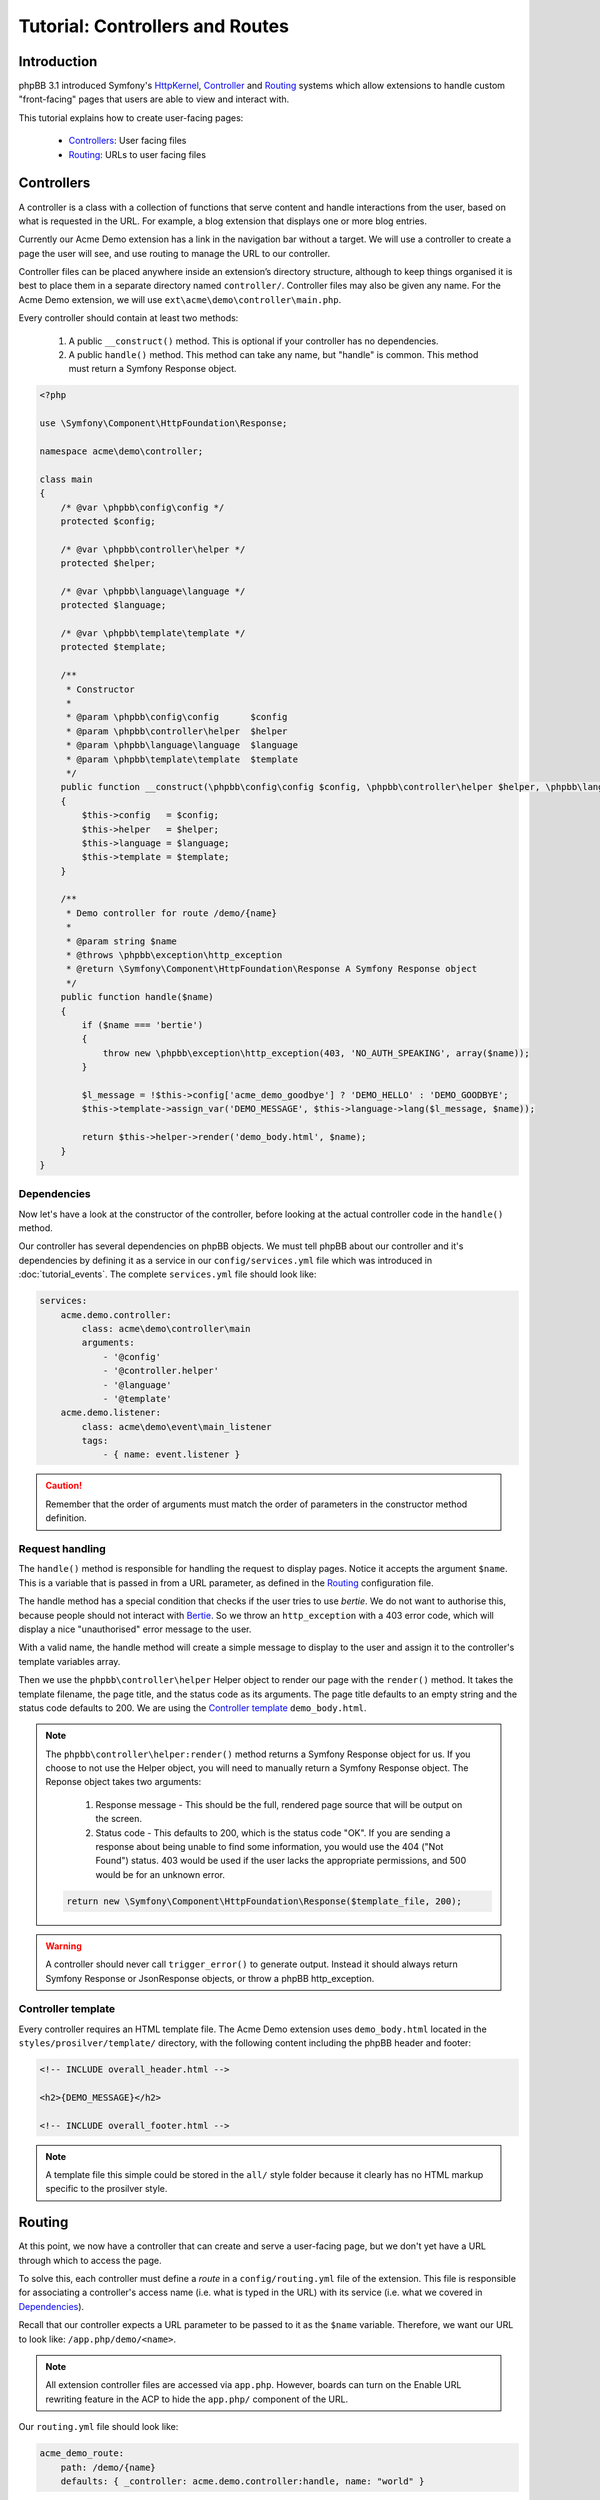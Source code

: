 ================================
Tutorial: Controllers and Routes
================================

Introduction
============

phpBB 3.1 introduced Symfony's `HttpKernel <http://symfony.com/doc/current/components/http_kernel.html>`__,
`Controller <https://symfony.com/doc/current/controller.html>`__ and
`Routing <http://symfony.com/doc/current/routing.html>`__ systems which
allow extensions to handle custom "front-facing" pages that users are able
to view and interact with.

This tutorial explains how to create user-facing pages:

 * `Controllers`_: User facing files
 * `Routing`_: URLs to user facing files

Controllers
===========

A controller is a class with a collection of functions that serve content
and handle interactions from the user, based on what is requested in the
URL. For example, a blog extension that displays one or more blog entries.

Currently our Acme Demo extension has a link in the navigation bar without
a target. We will use a controller to create a page the user will see, and
use routing to manage the URL to our controller.

Controller files can be placed anywhere inside an extension’s directory
structure, although to keep things organised it is best to place them in a
separate directory named ``controller/``. Controller files may also be
given any name. For the Acme Demo extension, we will use
``ext\acme\demo\controller\main.php``.

Every controller should contain at least two methods:

 1. A public ``__construct()`` method. This is optional if your controller
    has no dependencies.
 2. A public ``handle()`` method. This method can take any name, but "handle"
    is common. This method must return a Symfony Response object.

.. code-block:: php

    <?php

    use \Symfony\Component\HttpFoundation\Response;

    namespace acme\demo\controller;

    class main
    {
        /* @var \phpbb\config\config */
        protected $config;

        /* @var \phpbb\controller\helper */
        protected $helper;

        /* @var \phpbb\language\language */
        protected $language;

        /* @var \phpbb\template\template */
        protected $template;

        /**
         * Constructor
         *
         * @param \phpbb\config\config      $config
         * @param \phpbb\controller\helper  $helper
         * @param \phpbb\language\language  $language
         * @param \phpbb\template\template  $template
         */
        public function __construct(\phpbb\config\config $config, \phpbb\controller\helper $helper, \phpbb\language\language $language, \phpbb\template\template $template)
        {
            $this->config   = $config;
            $this->helper   = $helper;
            $this->language = $language;
            $this->template = $template;
        }

        /**
         * Demo controller for route /demo/{name}
         *
         * @param string $name
         * @throws \phpbb\exception\http_exception
         * @return \Symfony\Component\HttpFoundation\Response A Symfony Response object
         */
        public function handle($name)
        {
            if ($name === 'bertie')
            {
                throw new \phpbb\exception\http_exception(403, 'NO_AUTH_SPEAKING', array($name));
            }

            $l_message = !$this->config['acme_demo_goodbye'] ? 'DEMO_HELLO' : 'DEMO_GOODBYE';
            $this->template->assign_var('DEMO_MESSAGE', $this->language->lang($l_message, $name));

            return $this->helper->render('demo_body.html', $name);
        }
    }

Dependencies
------------

Now let's have a look at the constructor of the controller, before looking at
the actual controller code in the ``handle()`` method.

Our controller has several dependencies on phpBB objects. We must tell phpBB
about our controller and it's dependencies by defining it as a service in our
``config/services.yml`` file which was introduced in :doc:`tutorial_events`.
The complete ``services.yml`` file should look like:

.. code-block:: yaml

    services:
        acme.demo.controller:
            class: acme\demo\controller\main
            arguments:
                - '@config'
                - '@controller.helper'
                - '@language'
                - '@template'
        acme.demo.listener:
            class: acme\demo\event\main_listener
            tags:
                - { name: event.listener }

.. caution::

    Remember that the order of arguments must match the order of parameters in the
    constructor method definition.

Request handling
----------------

The ``handle()`` method is responsible for handling the request to display
pages. Notice it accepts the argument ``$name``. This is a variable that is
passed in from a URL parameter, as defined in the `Routing`_ configuration
file.

The handle method has a special condition that checks if the user tries to
use *bertie*. We do not want to authorise this, because people should not
interact with `Bertie <https://www.phpbb.com/shop/>`_. So we throw an
``http_exception`` with a 403 error code, which will display a nice
"unauthorised" error message to the user.

With a valid name, the handle method will create a simple message to
display to the user and assign it to the controller's template variables
array.

Then we use the ``phpbb\controller\helper`` Helper object to render our
page with the ``render()`` method. It takes the template filename, the page
title, and the status code as its arguments. The page title defaults to an
empty string and the status code defaults to 200. We are using the
`Controller template`_ ``demo_body.html``.

.. note::

    The ``phpbb\controller\helper:render()`` method returns a Symfony
    Response object for us. If you choose to not use the Helper object, you
    will need to manually return a Symfony Response object. The Reponse
    object takes two arguments:

        1. Response message - This should be the full, rendered page source
           that will be output on the screen.
        2. Status code - This defaults to 200, which is the status code "OK".
           If you are sending a response about being unable to find some
           information, you would use the 404 ("Not Found") status. 403 would
           be used if the user lacks the appropriate permissions, and 500
           would be for an unknown error.

    .. code-block:: php

        return new \Symfony\Component\HttpFoundation\Response($template_file, 200);

.. warning::

    A controller should never call ``trigger_error()`` to generate output.
    Instead it should always return Symfony Response or JsonResponse objects,
    or throw a phpBB http_exception.

Controller template
-------------------

Every controller requires an HTML template file. The Acme Demo extension uses
``demo_body.html`` located in the ``styles/prosilver/template/`` directory,
with the following content including the phpBB header and footer:

.. code-block:: html

    <!-- INCLUDE overall_header.html -->

    <h2>{DEMO_MESSAGE}</h2>

    <!-- INCLUDE overall_footer.html -->

.. note::

    A template file this simple could be stored in the ``all/`` style folder
    because it clearly has no HTML markup specific to the prosilver style.


Routing
=======

At this point, we now have a controller that can create and serve a
user-facing page, but we don't yet have a URL through which to access the
page.

To solve this, each controller must define a *route* in a ``config/routing.yml``
file of the extension. This file is responsible for associating a controller's
access name (i.e. what is typed in the URL) with its service (i.e. what we
covered in `Dependencies`_).

Recall that our controller expects a URL parameter to be passed to it as
the ``$name`` variable. Therefore, we want our URL to look like:
``/app.php/demo/<name>``.

.. note::

    All extension controller files are accessed via ``app.php``. However,
    boards can turn on the Enable URL rewriting feature in the ACP to hide
    the ``app.php/`` component of the URL.

Our ``routing.yml`` file should look like:

.. code-block:: yaml

    acme_demo_route:
        path: /demo/{name}
        defaults: { _controller: acme.demo.controller:handle, name: "world" }

The above routing definition says that when the user goes to the URL
``/app.php/demo/<name>`` it should load the ``acme.demo.controller``
service and call the ``handle`` method, giving the value of the ``{name}``
"slug" to the ``$name`` argument (the names of the slug and argument must
match). If no value is given for ``{name}`` (i.e. the URL is
``/app.php/demo``) it will pass the default value of "world" to the
``handle`` method.

As you can see, slugs offer a powerful way to interact with your controller
through URL parameters. You must specify a slug for every required parameter
in your method. Optional parameters do not have to be provided in the
Routing definition, in which case they will take the default value given in
the method definition.

You can also specify regular expressions for the slugs, to more tightly
control the type of data being passed to the method. For example, if we want
to ensure that ``name`` is an integer, we would append the following code to
our route definition:

.. code-block:: yaml

        requirements:
            name: \d+

.. csv-table::
   :header: "Item", "Description"
   :delim: |

       route | "The route name is a unique name and must be prefixed with the vendor and extension names. Use only lowercase letters and underscores."
       path | "The path of the URL component, including slugs wrapped in curly braces. If a path does not match any route a 404 error is returned."
       defaults | "The service name of the controller and the name of the method to call, separated by a colon. Optionally, default values for slugs can be defined."
       requirements | "Used to make a specific route only match under specific conditions."

The ``routing.yml`` can hold multiple route definitions for multiple URLs,
as may be required by the needs of the extension. Routes are compared in
the order of their declaration in the ``routing.yml`` file, which is
important to consider when defining routes. For example:

.. code-block:: yaml

    acme_blog_home:
        path: /blog
        defaults: { _controller: acme.blog.controller:handle }

    acme_blog_entry:
        path: /blog/{id}
        defaults: { _controller: acme.blog.controller:handle }
        requirements:
            id: \d+

    acme_blog_edit:
        path: /blog/{id}/edit
        defaults: { _controller: acme.blog.controller:handle }
        requirements:
            id: \d+

Generating links to routes
--------------------------

Now that we are able to access our user-facing page from a URL, we need to
add that URL to the nav-bar link we created earlier with the template listener.

Recall that our template listener has a ``U_DEMO_PAGE`` variable. We will now
revisit our PHP event listener and update it to generate a URL for our route
and assign it to ``U_DEMO_PAGE``.

First, we will use the ``core.page_header`` event. This is an ideal event
to use when you want to manipulate code when the header of a phpBB page is
generated. We must update the ``getSubscribedEvents()`` method in the
``event/main_listener.php`` as follows:

.. code-block:: php

        static public function getSubscribedEvents()
        {
            return array(
                'core.user_setup'  => 'load_language_on_setup',
                'core.page_header' => 'add_page_header_link',
            );
        }

Next we will add a new method to the event listener which creates our link
and assigns it to our template variable:

.. code-block:: php

        /**
         * Add a page header nav bar link
         *
         * @param \phpbb\event\data $event The event object
         */
        public function add_page_header_link($event)
        {
            $this->template->assign_vars(array(
                'U_DEMO_PAGE' => $this->helper->route('acme_demo_route', array('name' => 'world')),
            ));
        }

In this new method we use the Controller Helper object's ``route()``
method to create the link to our controller. Note that it takes two
arguments:

 1. The name of the route, as defined in the ``routing.yml``. In this
    case, ``acme_demo_route``.
 2. An optional array of parameters. In this case, we are passing the
    value ``world`` to the ``name`` parameter as a default value.

.. note::

    The URL generated will look like ``./app.php/demo/world`` which is
    equivalent to ``./app.php/demo?name=world``.

Notice that our new method ``add_page_header_link()`` requires the
Controller Helper and Template objects from phpBB. Therefore, we must
also add a new constructor to our event listener in order to
inject these dependencies. Putting everything together, the complete
event listener should look like:

.. code-block:: php

    namespace acme\demo\event;

    use Symfony\Component\EventDispatcher\EventSubscriberInterface;

    class main_listener implements EventSubscriberInterface
    {
        /* @var \phpbb\controller\helper */
        protected $helper;

        /* @var \phpbb\template\template */
        protected $template;

        /**
         * Constructor
         *
         * @param \phpbb\controller\helper $helper
         * @param \phpbb\template\template $template
         */
        public function __construct(\phpbb\controller\helper $helper, \phpbb\template\template $template)
        {
            $this->helper   = $helper;
            $this->template = $template;
        }

        static public function getSubscribedEvents()
        {
            return array(
             'core.user_setup'	=> 'load_language_on_setup',
             'core.page_header'	=> 'add_page_header_link',
            );
        }

        /**
         * Load the Acme Demo language file
         *     acme/demo/language/en/demo.php
         *
         * @param \phpbb\event\data $event The event object
         */
        public function load_language_on_setup($event)
        {
            $lang_set_ext = $event['lang_set_ext'];
            $lang_set_ext[] = array(
                'ext_name' => 'acme/demo',
                'lang_set' => 'demo',
            );
            $event['lang_set_ext'] = $lang_set_ext;
        }

        /**
         * Add a page header nav bar link
         *
         * @param \phpbb\event\data $event The event object
         */
        public function add_page_header_link($event)
        {
            $this->template->assign_vars(array(
                'U_DEMO_PAGE' => $this->helper->route('acme_demo_route', array('name' => 'world')),
            ));
        }
    }

Remember to also update the event listener's service definition in
``config/services.yml`` with the new dependencies:

.. code-block:: yaml

        acme.demo.listener:
            class: acme\demo\event\main_listener
            arguments:
                - '@controller.helper'
                - '@template'
            tags:
                - { name: event.listener }

.. note::

    Remember to purge the cache every time you change something in
    the ``*.yml`` files.

Now our link in the nav-bar should open a new user-facing page that
says "Hello world!" If we temporarily replace "world" with some other
string, for example "foo" the page should say "Hello foo!". And if we
use "bertie" then we should be shown a 403 error page.

We have completed our user-facing controller page. Continue on to the
next section to learn how to add an ACP module to our extension so we
can give it some configuration settings.
